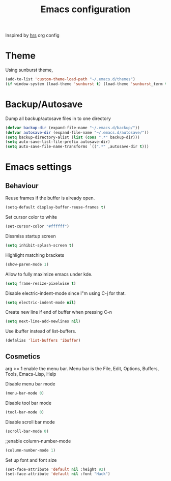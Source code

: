 #+TITLE: Emacs configuration

Inspired by [[https://github.com/hrs/dotfiles/emacs.d][hrs]] org config

* Theme
  Using sunburst theme, 
#+BEGIN_SRC emacs-lisp
  (add-to-list 'custom-theme-load-path "~/.emacs.d/themes")
  (if window-system (load-theme 'sunburst t) (load-theme 'sunburst_term t))
#+END_SRC

* Backup/Autosave
Dump all backup/autosave files in to one directory

#+BEGIN_SRC emacs-lisp
  (defvar backup-dir (expand-file-name "~/.emacs.d/backup/"))
  (defvar autosave-dir (expand-file-name "~/.emacs.d/autosave/"))
  (setq backup-directory-alist (list (cons ".*" backup-dir)))
  (setq auto-save-list-file-prefix autosave-dir)
  (setq auto-save-file-name-transforms `((".*" ,autosave-dir t)))
#+END_SRC

* Emacs settings
** Behaviour
Reuse frames if the buffer is already open.
#+BEGIN_SRC emacs-lisp
  (setq-default display-buffer-reuse-frames t)
#+END_SRC
Set cursor color to white
#+BEGIN_SRC emacs-lisp
  (set-cursor-color "#ffffff")
#+END_SRC
Dissmiss startup screen
#+BEGIN_SRC emacs-lisp
  (setq inhibit-splash-screen t)
#+END_SRC

Highlight matching brackets
#+BEGIN_SRC emacs-lisp
  (show-paren-mode 1)
#+END_SRC

Allow to fully maximize emacs under kde.
#+BEGIN_SRC emacs-lisp
  (setq frame-resize-pixelwise t)
#+END_SRC
Disable electric-indent-mode since I"m using C-j for that.
#+BEGIN_SRC emacs-lisp
  (setq electric-indent-mode nil)
#+END_SRC

Create new line if end of buffer when pressing C-n
#+BEGIN_SRC emacs-lisp
  (setq next-line-add-newlines nil)
#+END_SRC

Use ibuffer instead of list-buffers.
#+BEGIN_SRC emacs-lisp
(defalias 'list-buffers 'ibuffer)
#+END_SRC

** Cosmetics
arg >= 1 enable the menu bar. Menu bar is the File, Edit, Options,
Buffers, Tools, Emacs-Lisp, Help

Disable menu bar mode
#+BEGIN_SRC emacs-lisp
  (menu-bar-mode 0)
#+END_SRC

Disable tool bar mode
#+BEGIN_SRC emacs-lisp
  (tool-bar-mode 0)
#+END_SRC

Disable scroll bar mode
#+BEGIN_SRC emacs-lisp
  (scroll-bar-mode 0)
#+END_SRC

;;enable column-number-mode
#+BEGIN_SRC emacs-lisp
  (column-number-mode 1)
#+END_SRC

Set up font and font size
#+BEGIN_SRC emacs-lisp
  (set-face-attribute 'default nil :height 92)
  (set-face-attribute 'default nil :font "Hack")
#+END_SRC
